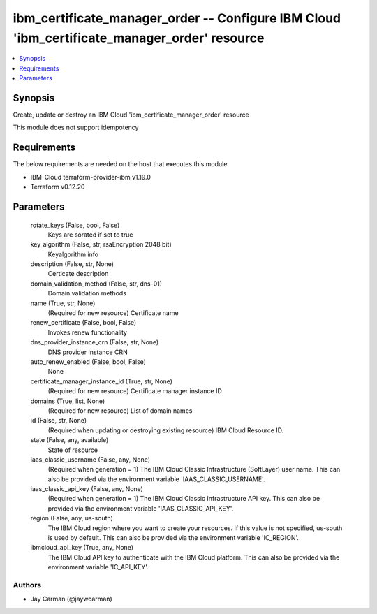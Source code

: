 
ibm_certificate_manager_order -- Configure IBM Cloud 'ibm_certificate_manager_order' resource
=============================================================================================

.. contents::
   :local:
   :depth: 1


Synopsis
--------

Create, update or destroy an IBM Cloud 'ibm_certificate_manager_order' resource

This module does not support idempotency



Requirements
------------
The below requirements are needed on the host that executes this module.

- IBM-Cloud terraform-provider-ibm v1.19.0
- Terraform v0.12.20



Parameters
----------

  rotate_keys (False, bool, False)
    Keys are sorated if set to true


  key_algorithm (False, str, rsaEncryption 2048 bit)
    Keyalgorithm info


  description (False, str, None)
    Certicate description


  domain_validation_method (False, str, dns-01)
    Domain validation methods


  name (True, str, None)
    (Required for new resource) Certificate name


  renew_certificate (False, bool, False)
    Invokes renew functionality


  dns_provider_instance_crn (False, str, None)
    DNS provider instance CRN


  auto_renew_enabled (False, bool, False)
    None


  certificate_manager_instance_id (True, str, None)
    (Required for new resource) Certificate manager instance ID


  domains (True, list, None)
    (Required for new resource) List of domain names


  id (False, str, None)
    (Required when updating or destroying existing resource) IBM Cloud Resource ID.


  state (False, any, available)
    State of resource


  iaas_classic_username (False, any, None)
    (Required when generation = 1) The IBM Cloud Classic Infrastructure (SoftLayer) user name. This can also be provided via the environment variable 'IAAS_CLASSIC_USERNAME'.


  iaas_classic_api_key (False, any, None)
    (Required when generation = 1) The IBM Cloud Classic Infrastructure API key. This can also be provided via the environment variable 'IAAS_CLASSIC_API_KEY'.


  region (False, any, us-south)
    The IBM Cloud region where you want to create your resources. If this value is not specified, us-south is used by default. This can also be provided via the environment variable 'IC_REGION'.


  ibmcloud_api_key (True, any, None)
    The IBM Cloud API key to authenticate with the IBM Cloud platform. This can also be provided via the environment variable 'IC_API_KEY'.













Authors
~~~~~~~

- Jay Carman (@jaywcarman)

